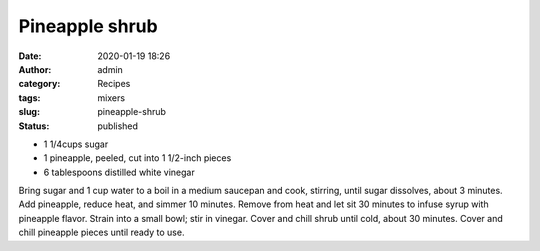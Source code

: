 Pineapple shrub
###############
:date: 2020-01-19 18:26
:author: admin
:category: Recipes
:tags: mixers
:slug: pineapple-shrub
:status: published

* 1 1/4cups sugar
* 1 pineapple, peeled, cut into 1 1/2-inch pieces
* 6 tablespoons distilled white vinegar

Bring sugar and 1 cup water to a boil in a medium saucepan and cook, stirring, until sugar dissolves, about 3 minutes. Add pineapple, reduce heat, and simmer 10 minutes. Remove from heat and let sit 30 minutes to infuse syrup with pineapple flavor. Strain into a small bowl; stir in vinegar. Cover and chill shrub until cold, about 30 minutes. Cover and chill pineapple pieces until ready to use.


